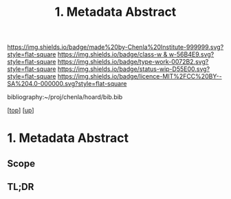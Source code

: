 #   -*- mode: org; fill-column: 60 -*-

#+TITLE: 1. Metadata Abstract
#+STARTUP: showall
#+TOC: headlines 4
#+PROPERTY: filename
#+LINK: pdf   pdfview:~/proj/chenla/hoard/lib/

[[https://img.shields.io/badge/made%20by-Chenla%20Institute-999999.svg?style=flat-square]] 
[[https://img.shields.io/badge/class-w & w-56B4E9.svg?style=flat-square]]
[[https://img.shields.io/badge/type-work-0072B2.svg?style=flat-square]]
[[https://img.shields.io/badge/status-wip-D55E00.svg?style=flat-square]]
[[https://img.shields.io/badge/licence-MIT%2FCC%20BY--SA%204.0-000000.svg?style=flat-square]]

bibliography:~/proj/chenla/hoard/bib.bib

[[[../../index.org][top]]] [[[../index.org][up]]]

* 1. Metadata Abstract
  :PROPERTIES:
  :CUSTOM_ID: 
  :Name:      /home/deerpig/proj/chenla/warp/04/01/abstract.org
  :Created:   2018-06-01T16:56@Prek Leap (11.642600N-104.919210W)
  :ID:        33ef057d-ea2d-47ac-b557-9e0b362b82f9
  :VER:       581119066.981494922
  :GEO:       48P-491193-1287029-15
  :BXID:      proj:FJD1-6550
  :Class:     primer
  :Type:      work
  :Status:    wip
  :Licence:   MIT/CC BY-SA 4.0
  :END:

** Scope



** TL;DR


